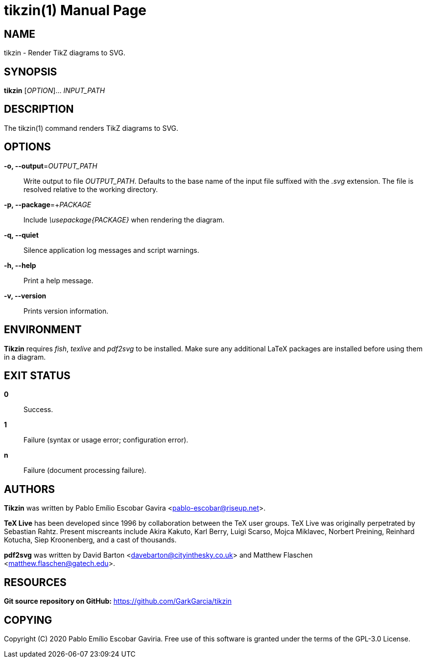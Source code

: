 = tikzin(1)
:doctype: manpage
:man manual: Tikzin Manual
:man source: Tikzin 0.1.2
:page-layout: base

== NAME

tikzin - Render TikZ diagrams to SVG.

== SYNOPSIS

*tikzin* [_OPTION_]... _INPUT_PATH_

== DESCRIPTION

The tikzin(1) command renders TikZ diagrams to SVG.

== OPTIONS

*-o, --output*=_OUTPUT_PATH_::
  Write output to file _OUTPUT_PATH_.
  Defaults to the base name of the input file suffixed with the _.svg_ 
  extension. The file is resolved relative to the working directory.

*-p, --package*=+_PACKAGE_::
  Include _\usepackage{PACKAGE}_ when rendering the diagram.

*-q, --quiet*::
  Silence application log messages and script warnings.

*-h, --help*::
  Print a help message.

*-v, --version*::
  Prints version information.

== ENVIRONMENT

*Tikzin* requires _fish_, _texlive_ and _pdf2svg_ to be installed. Make sure 
any additional LaTeX packages are installed before using them in a diagram.

== EXIT STATUS

*0*::
  Success.

*1*::
  Failure (syntax or usage error; configuration error).

*n*::
  Failure (document processing failure).

== AUTHORS

*Tikzin* was written by Pablo Emílio Escobar Gavira <pablo-escobar@riseup.net>.

*TeX Live* has been developed since 1996 by collaboration between the TeX user 
groups. TeX Live was originally perpetrated by Sebastian Rahtz. Present 
miscreants include Akira Kakuto, Karl Berry, Luigi Scarso, Mojca Miklavec, 
Norbert Preining, Reinhard Kotucha, Siep Kroonenberg, and a cast of thousands.

*pdf2svg* was written by David Barton <davebarton@cityinthesky.co.uk> and 
Matthew Flaschen <matthew.flaschen@gatech.edu>.

== RESOURCES

*Git source repository on GitHub:* https://github.com/GarkGarcia/tikzin

== COPYING

Copyright \(C) 2020 Pablo Emílio Escobar Gaviria.
Free use of this software is granted under the terms of the GPL-3.0 License.

